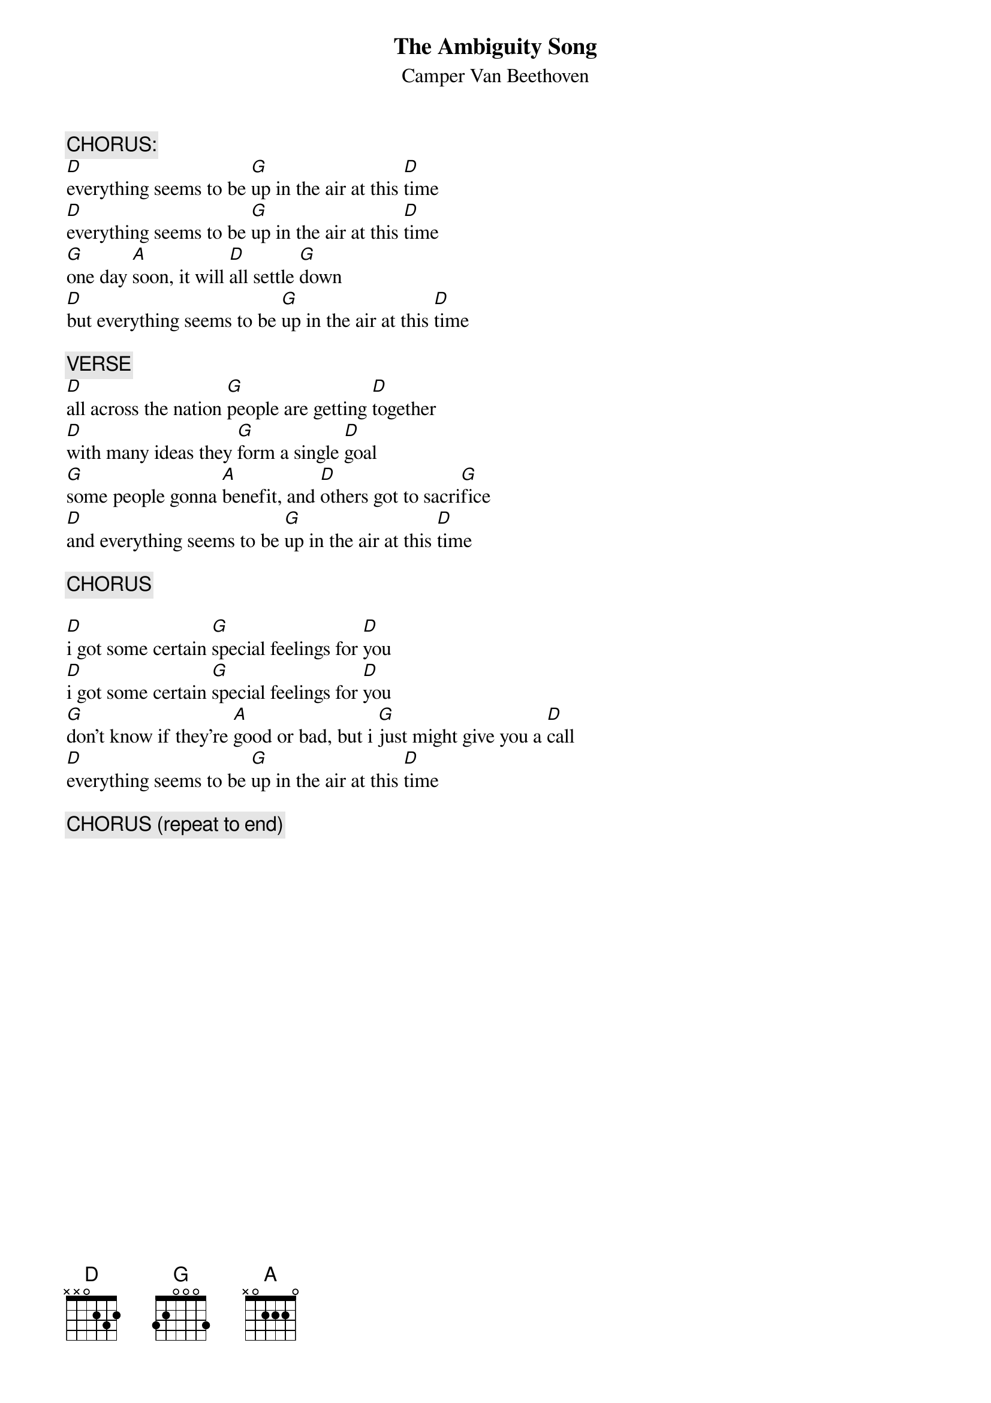 # From: RSIMPSON@kentvm.kent.edu
{t:The Ambiguity Song}
{st:Camper Van Beethoven}
 
{c:CHORUS:}
[D]everything seems to be [G]up in the air at this [D]time
[D]everything seems to be [G]up in the air at this [D]time
[G]one day [A]soon, it will [D]all settle [G]down
[D]but everything seems to be [G]up in the air at this [D]time
 
{c:VERSE}
[D]all across the nation [G]people are getting [D]together
[D]with many ideas they [G]form a single [D]goal
[G]some people gonna [A]benefit, and [D]others got to sacri[G]fice
[D]and everything seems to be [G]up in the air at this [D]time
 
{c:CHORUS}

[D]i got some certain [G]special feelings for [D]you
[D]i got some certain [G]special feelings for [D]you
[G]don't know if they're [A]good or bad, but i [G]just might give you a [D]call
[D]everything seems to be [G]up in the air at this [D]time
 
{c:CHORUS (repeat to end)}
